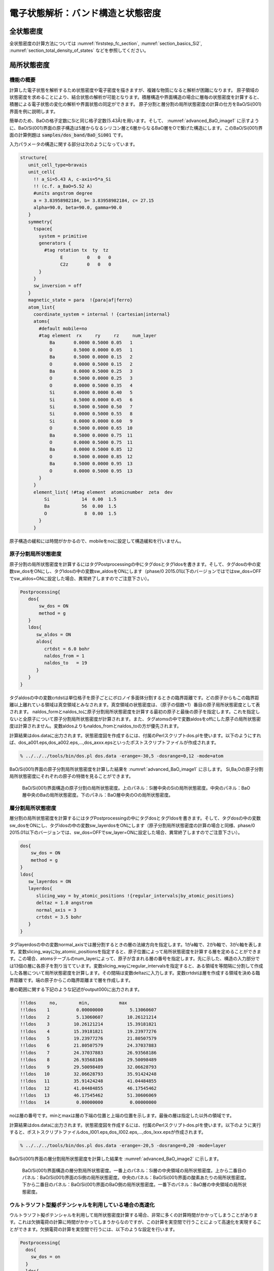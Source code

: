 .. _estructure_chapter:

電子状態解析：バンド構造と状態密度
===================================

全状態密度
--------------
全状態密度の計算方法については :numref:`firststep_fc_section`, :numref:`section_basics_Si2`, :numref:`section_total_density_of_states` などを参照してください。

局所状態密度
--------------

機能の概要
~~~~~~~~~~~~

計算した電子状態を解析するため状態密度や電子密度を描きますが、複雑な物質になると解析が困難になります。
原子領域の状態密度を求めることにより、結合状態の解析が可能となります。積層構造や界面構造の場合に層毎の状態密度を計算すると、積層による電子状態の変化の解析や界面状態の同定ができます。
原子分割と層分割の局所状態密度の計算の仕方をBaO/Si(001)界面を例に説明します。

簡単のため、BaOの格子定数にSiと同じ格子定数(5.43Å)を用います。そして、 :numref:`advanced_BaO_image1` に示すように、BaO/Si(001)界面の原子構造は5層からなるシリコン層と6層からなるBaO層をOで繋げた構造にします。このBaO/Si(001)界面の計算例題は :code:`samples/dos_band/BaO_Si001` です。

入力パラメータの構造に関する部分は次のようになっています。

.. code-block:: text

  structure{
     unit_cell_type=bravais
     unit_cell{
       !! a_Si=5.43 A, c-axis=5*a_Si
       !! (c.f. a_BaO=5.52 A)
       #units angstrom degree
       a = 3.83958982184, b= 3.83958982184, c= 27.15
       alpha=90.0, beta=90.0, gamma=90.0
     }
     symmetry{
       tspace{
         system = primitive
         generators {
           #tag rotation tx  ty  tz
                 E         0   0   0
                 C2z       0   0   0
         }
       }
       sw_inversion = off
     }
     magnetic_state = para  !{para|af|ferro}
     atom_list{
       coordinate_system = internal ! {cartesian|internal}
       atoms{
         #default mobile=no
         #tag element  rx     ry     rz     num_layer
             Ba       0.0000 0.5000 0.05   1
             O        0.5000 0.0000 0.05   1
             Ba       0.5000 0.0000 0.15   2
             O        0.0000 0.5000 0.15   2
             Ba       0.0000 0.5000 0.25   3
             O        0.5000 0.0000 0.25   3
             O        0.0000 0.5000 0.35   4
             Si       0.0000 0.0000 0.40   5
             Si       0.5000 0.0000 0.45   6
             Si       0.5000 0.5000 0.50   7
             Si       0.0000 0.5000 0.55   8
             Si       0.0000 0.0000 0.60   9
             O        0.5000 0.0000 0.65  10
             Ba       0.5000 0.0000 0.75  11
             O        0.0000 0.5000 0.75  11
             Ba       0.0000 0.5000 0.85  12
             O        0.5000 0.0000 0.85  12
             Ba       0.5000 0.0000 0.95  13
             O        0.0000 0.5000 0.95  13
         }
       }
       element_list{ !#tag element  atomicnumber  zeta  dev
           Si            14  0.00  1.5
           Ba            56  0.00  1.5
           O              8  0.00  1.5
         }
       }

原子構造の緩和には時間がかかるので、mobileをnoに設定して構造緩和を行いません。

原子分割局所状態密度
~~~~~~~~~~~~~~~~~~~~~~

原子分割の局所状態密度を計算するにはタグPostprocessingの中にタグdosとタグldosを書きます。そして、タグdosの中の変数sw_dosをONにし、タグldosの中の変数sw_aldosをONにします（phase/0 2015.01以下のバージョンではではsw_dos=OFFでsw_aldos=ONに設定した場合、異常終了しますのでご注意下さい）。

.. code-block::

  Postprocessing{
     dos{
         sw_dos = ON
         method = g
     }
     ldos{
        sw_aldos = ON
        aldos{
           crtdst = 6.0 bohr
           naldos_from = 1
           naldos_to   = 19
        }
     }
  }

タグaldosの中の変数crtdstは単位格子を原子ごとにボロノイ多面体分割するときの臨界距離です。どの原子からもこの臨界距離以上離れている領域は真空領域とみなされます。真空領域の状態密度は、（原子の個数+1）番目の原子局所状態密度として表されます。
naldos_formとnaldos_toに原子分割局所状態密度を計算する最初の原子と最後の原子を指定します。これを指定しないと全原子について原子分割局所状態密度が計算されます。また、タグatomsの中で変数aldosをoffにした原子の局所状態密度は計算されません。変数aldosよりもnaldos_fromとnaldos_toの方が優先されます。

計算結果はdos.dataに出力されます。状態密度図を作成するには、付属のPerlスクリプトdos.plを使います。以下のようにすれば、dos_a001.eps,dos_a002.eps,...,dos_axxx.epsといったポストスクリプトファイルが作成されます。

.. code-block:: bash

   % ../../../tools/bin/dos.pl dos.data -erange=-30,5 -dosrange=0,12 -mode=atom

BaO/Si(001)界面の原子分割局所状態密度を計算した結果を :numref:`advanced_BaO_image1` に示します。
Si,Ba,Oの原子分割局所状態密度にそれぞれの原子の特徴を見ることができます。

.. figure:: images/image9.svg
 :name: advanced_BaO_image1

 BaO/Si(001)界面構造の原子分割の局所状態密度。上のパネル：Si層中央のSiの局所状態密度。中央のパネル：BaO層中央のBaの局所状態密度。下のパネル：BaO層中央のOの局所状態密度。

層分割局所状態密度
~~~~~~~~~~~~~~~~~~~~~~

層分割の局所状態密度を計算するにはタグPostprocessingの中にタグdosとタグldosを書きます。そして、タグdosの中の変数sw_dosをONにし、タグldosの中の変数sw_layerdosをONにします（原子分割局所状態密度の計算の場合と同様、phase/0 2015.01以下のバージョンでは、sw_dos=OFFでsw_layer=ONに設定した場合、異常終了しますのでご注意下さい）。

.. code-block:: text

    dos{
        sw_dos = ON
        method = g
    }
    ldos{
       sw_layerdos = ON
       layerdos{
          slicing_way = by_atomic_positions !{regular_intervals|by_atomic_positions}
          deltaz = 1.0 angstrom
          normal_axis = 3
          crtdst = 3.5 bohr
       }
    }

タグlayerdosの中の変数normal_axisでは層分割するときの層の法線方向を指定します。1がa軸で、2がb軸で、3がc軸を表します。変数slicing_wayにby_atomic_positionsを指定すると、原子位置によって局所状態密度を計算する層を定めることができます。この場合、atomsテーブルのnum_layerによって、原子が含まれる層の番号を指定します。先に示した、構造の入力部分では13個の層に各原子を割り当てています。変数slicing_wayにregular_intervalsを指定すると、ある領域を等間隔に分割して作成した各層について局所状態密度を計算します。その間隔は変数deltazに入力します。変数crtdstは層を作成する領域を決める臨界距離です。端の原子からこの臨界距離まで層を作成します。

層の範囲に関する下記のような記述がoutput000に出力されます。

.. code-block:: text

  !!ldos     no,        min,           max
  !!ldos    1          0.00000000          5.13060607
  !!ldos    2          5.13060607         10.26121214
  !!ldos    3         10.26121214         15.39181821
  !!ldos    4         15.39181821         19.23977276
  !!ldos    5         19.23977276         21.80507579
  !!ldos    6         21.80507579         24.37037883
  !!ldos    7         24.37037883         26.93568186
  !!ldos    8         26.93568186         29.50098489
  !!ldos    9         29.50098489         32.06628793
  !!ldos   10         32.06628793         35.91424248
  !!ldos   11         35.91424248         41.04484855
  !!ldos   12         41.04484855         46.17545462
  !!ldos   13         46.17545462         51.30606069
  !!ldos   14          0.00000000          0.00000000

noは層の番号です。minとmaxは層の下端の位置と上端の位置を示します。最後の層は指定した以外の領域です。

計算結果はdos.dataに出力されます。状態密度図を作成するには、付属のPerlスクリプトdos.plを使います。以下のように実行すると、ポストスクリプトファイルdos_l001.eps,dos_l002.eps,...,dos_lxxx.epsが作成されます。

.. code-block:: bash

  % ../../../tools/bin/dos.pl dos.data -erange=-20,5 -dosrange=0,20 -mode=layer

BaO/Si(001)界面の層分割局所状態密度を計算した結果を :numref:`advanced_BaO_image2` に示します。

.. figure:: images/image10.svg
 :name: advanced_BaO_image2

 BaO/Si(001)界面構造の層分割局所状態密度。一番上のパネル：Si層の中央領域の局所状態密度。上から二番目のパネル：BaO/Si(001)界面のSi側の局所状態密度。中央のパネル：BaO/Si(001)界面の酸素あたりの局所状態密度。下から二番目のパネル：BaO/Si(001)界面のBaO側の局所状態密度。一番下のパネル：BaO層の中央領域の局所状態密度。

ウルトラソフト型擬ポテンシャルを利用している場合の高速化
~~~~~~~~~~~~~~~~~~~~~~~~~~~~~~~~~~~~~~~~~~~~~~~~~~~~~~~~~

ウルトラソフト擬ポテンシャルを利用して局所状態密度計算する場合、非常に多くの計算時間がかかってしまうことがあります。これは欠損電荷の計算に時間がかかってしまうからなのですが、この計算を実空間で行うことによって高速化を実現することができます。欠損電荷の計算を実空間で行うには、以下のような設定を行います。

.. code-block:: text

  Postprocessing{
    dos{
      sw_dos = on
    }
    ldos{
      sw_rspace = on
      sw_aldos = on
      sw_layerdos = on
      aldos{
        ...
        ...
      }
      layerdos{
        ...
        ...
      }
    }
  }

ldosブロックで変数sw_rspaceを定義し、その値をonとすれば欠損電荷の計算を実空間で行わせることができます。

.. _advanced_accurate_ldos_section:

高精度な局所状態密度 (バージョン2021.01以降)
~~~~~~~~~~~~~~~~~~~~~~~~~~~~~~~~~~~~~~~~~~~~~~

概要
^^^^^^
原子分割局所状態密度とは、空間を原子ごとの領域に分割し、その領域における電子状態密度をもとめる計算機能です。積算状態密度のフェルミエネルギーにおける値を調べることによって、対象原子の電子数をもとめるという用途に用いることも可能です。

原子分割局所状態密度は、波動関数および電荷密度の実空間におけるFFTメッシュを空間上で最も近い原子に割り当て、その寄与分を加算することによって計算します。このような方法の場合、実空間のFFTメッシュと原子位置の関係によって対称性から等価な原子間でも割り当たるメッシュ数などが異なり、結果が微妙に異なる場合があります。言い換えると、原子配置を単位胞に対してどのように定義するかによって計算結果が変化します。たとえば、対称性から等価なはずの原子の電子数が互いに異なる値となってしまう場合があります。この振る舞いを改善するため、2021年版以降電荷密度の割り当てを実空間FFTメッシュではなく原子中心メッシュに切り替えて評価する方法を用いることができます。このようにするとメッシュは常に同じように各原子に割り当てられるため、原子配置を単位胞に対してどう定義するかによって結果が左右されにくくなります。原子中心メッシュは原子ごとに定義され、その値は実空間FFTメッシュ上の値の三次元線形補間によって求められます。

使い方
^^^^^^^
原子中心メッシュによる局所状態密度計算の指定は、postprocessingブロックにおけるldosブロックにおいて行います。以下のような指定を行います。

.. code-block::

  postprocessing{
    dos{
      sw_dos = on
      method = t
    }
    ldos{
      sw_aldos = on
      aldos{
        sw_atom_centered_mesh = on
        atom_centered_mesh_factor = 1
      }
    }
  }

postprocessingブロックにdosブロックを作ると、全状態密度の設定を行うことができます。局所状態密度の計算の基本設定は全状態にならう形式になっているので、ここでの設定は局所状態密度にもあてはまります。ldosブロックにおいて局所状態密度計算の設定を、さらにその下のaldosブロックにおいて原子分割局所状態密度計算の設定を行います。aldosブロックにおいて新たに利用できるようになった設定項目は下記の通り。

* sw_atom_centered_meshもしくはsw_ac_mesh : onとすることによって、原子分割局所状態密度計算のメッシュが実空間FFTメッシュから原子中心メッシュに切り替わります。デフォルト値はoff.
* atom_centered_mesh_factorもしくはac_mesh_factor : 原子中心メッシュはデフォルトの振る舞いではその“濃さ”は実空間FFTメッシュと同じですが、ここで指定する係数分増やすことも可能です。たとえば2とすると、3方向のメッシュ数がそれぞれ2倍となります。その結果計算量は8倍となる点は注意が必要です。デフォルト値は1.

例題
^^^^^^^
Si結晶およびグラファイトの例題がサンプルディレクトリーの ``samples/dos_band/aldos_by_acmesh`` 以下にあります。Si結晶の例題はディレクトリーSi2以下、グラファイトの例題はディレクトリーgraphite以下に配置されており、それぞれ ``acmesh`` と ``fftmesh`` フォルダーが存在し、前者が原子中心メッシュを用いた局所状態密度計算、後者がFFTメッシュを用いた局所状態密度計算の入力ファイルが格納されています。

いずれの結晶も、精度の高い結果が得られるよう比較的大きなカットオフエネルギー(80 Rydberg)を採用しています。また、精密な状態密度を得るため四面体法を用いる設定を施しています。すなわち、入力パラメーターファイルには以下のような設定が施されています。

.. code-block::

 accuracy{
   cutoff_wf =  80 rydberg
   ...
   ksampling{
      method = mesh
      ...
   }
   smearing{
     method = t
   }
 }

それぞれの最下層のディレクトリーにおいて計算を実行すると、SCF計算のあと状態密度の計算が行われ、結果がdos.dataファイルに記録されます。原子分割局所状態密度の計算結果は ``ALDOS     num_atom =      aid`` という文字列からはじまる行以降に記録されます。ここで ``aid`` は原子のIDで、各原子の入力ファイルにおける定義順に対応します。各原子の電子数はフェルミエネルギーにおける積算状態密度の値です。
dos.dataファイルは(スピンを考慮していない場合)4カラム目のデータがフェルミエネルギーを原点としたエネルギー、6カラム目が積算状態密度に対応するので、4カラム目が0となる行の6カラム目の値がその原子の電子数に対応することになります。たとえば以下のようなデータがdos.dataに記録されている場合、1番目の原子の電子数はおおよそ3.9803となります。

.. code-block::

    ...
    ...
  ALDOS     num_atom =       1
    No.   E(hr.)        dos(hr.)         E(eV)          dos(eV)              sum
       6  -0.33730      0.0000000000    -11.955933      0.0000000000        0.0000000000
      16  -0.33630      0.0000000000    -11.928722      0.0000000000        0.0000000000
    ...
    ...
    4366   0.09870      0.6019928210     -0.091764      0.0221228201        3.9797782305
    4376   0.09970      0.2103606325     -0.064553      0.0077306078        3.9801773503
    4386   0.10070      0.0555466368     -0.037342      0.0020413005        3.9802911964
    4396   0.10170      0.0056133904     -0.010130      0.0002062882        3.9803167566
    4406   0.10270      0.0000000000      0.017081      0.0000000000        3.9803179066
    4416   0.10370      0.0000000000      0.044293      0.0000000000        3.9803179066
    ...
    ...

以下、この例題によって得られるSi結晶およびグラファイトのある原子の電子数を報告します。

.. table:: 本例題によって得られる電子数
 :widths: auto
 :name: acmesh_table1

 +-------------+------------+------------+-----------+
 | Si, fftmesh | Si, acmesh | C, fftmesh | C, acmesh |
 +-------------+------------+------------+-----------+
 |   3.9803    |   4.0000   |  4.0537    |  3.9992   |
 +-------------+------------+------------+-----------+

いずれの例題もすべての原子は対称性から等価なため、電子数としては4という値が得られるはずです。
表の値から明らかなように、原子中心メッシュともにFFTメッシュの結果よりも正しい解に近い結果が得られています。

射影状態密度
-------------

PHASEには、軌道ごとに射影した状態密度を計算する機能もあります。ここでは、射影状態密度を計算する方法を紹介します。

入力パラメータ
~~~~~~~~~~~~~~~~

射影状態密度を計算するには、射影したい軌道の設定を以下のように指定します。

.. code-block:: text

  accuraccy{
     ...
     projector_list{
       projectors{
         #tag no group radius l t
           1 1 1.0 0 1
           2 1 1.0 1 1
           3 2 1.5 0 2
           4 2 1.5 1 2

       }
     }
  }

no に軌道の識別番号を指定します。省略可能です。groupには、“軌道グループ” を指定します。ひとまとめに扱いたい軌道には同じgroup値を指定します。radiusには軌道の半径をボーア単位で指定します。原子間距離の半分程度よりも小さな値が目安となります。デフォルト値は1 bohr です。l には、軌道角運動量を指定します。0 がs 軌道、1 がp 軌道、2 がd 軌道、3 がf 軌道に対応します。最後に、t に主量子数を指定します。ただし、この場合の主量子数とは擬ポテンシャルから見た場合の主量子数であり、ほとんどの場合1となります。擬ポテンシャルによっては角運動量が同じ軌道が2つ定義されている場合があります。2つのうちエネルギーの高い方を指定したい場合にt の値を2 としてください。

次に、定義した射影演算子を原子に割り当てます。これは、以下のように原子配置の定義において属性値proj\_groupを追加して指定します。

.. code-block:: text

 structure{
    atom_list{
      atoms{
        #tag element rx ry rz mobile proj_group
            Fe1 0.0 0.0 0.14783 on 1
            Fe2 0.0 0.0 0.35217 on 2
            Fe1 0.0 0.0 0.85217 on 1
            Fe2 0.0 0.0 0.64783 on 2
            ...
            ...
      }
    }
 }

磁気量子数と軌道の性格の対応表

.. list-table::
   :header-rows: 1
   :widths: 5,5,5,5,5

   * - | 占有行
       | 列の添え字
     - :math:`l = 0`
     - :math:`l = 1`
     - :math:`l = 2`
     - :math:`l = 3`
   * - 1
     - :math:`s`
     - :math:`x`
     - :math:`3z^{2} - r^{2}`
     - :math:`z(5z^{2} - 3r^{2})`
   * - 2
     -
     - :math:`y`
     - :math:`x^{2} - y^{2}`
     - :math:`x(5z^{2} - r^{2})`
   * - 3
     -
     - :math:`z`
     - :math:`xy`
     - :math:`y(5z^{2} - r^{2})`
   * - 4
     -
     -
     - :math:`yz`
     - :math:`z(x^{2} - y^{2})`
   * - 5
     -
     -
     - :math:`zx`
     - :math:`xyz`
   * - 6
     -
     -
     -
     - :math:`x(x^{2} - 3y^{2})`
   * - 7
     -
     -
     -
     - :math:`y(3x^{2} - y^{2})`


この例では、Fe1 にgroup が1 の軌道グループを、Fe2 にgroup が2の軌道グループを指定しています。異種元素間では異なる軌道グループを指定する必要があります。

postprocessingブロックにおいて射影演算子を計算するためのスイッチを有効にします。

.. code-block:: text

 postprocessing{
    ...
    pdos{
      sw_pdos = on
    }
 }

射影状態密度の計算方法は、postprocessing のdosブロックにおける指定に従います。

計算結果の出力
~~~~~~~~~~~~~~~~~~~

.. code-block:: text

 PDOS: ia= 2 l= 1 m= 1 t= 1
 No. E(hr.) dos(hr.) E(eV) dos(eV) sum
  6 -1.95781 0.0000000000 -56.762838 0.0000000000 0.0000000000
 16 -1.95681 0.0000000000 -56.735626 0.0000000000 0.0000000000
 26 -1.95581 0.0000000000 -56.708415 0.0000000000 0.0000000000
 36 -1.95481 0.0000000000 -56.681204 0.0000000000 0.0000000000
 46 -1.95381 0.0085366260 -56.653992 0.0003137151 0.0000002437
 56 -1.95281 0.0176460501 -56.626781 0.0006484801 0.0000254127

PDOS:
という文字列から始まる行が、射影状態密度データの始まりをあらわします。ia=の後に対応する原子のID
が,
l=のあとに対応する軌道角運動量が、m=のあとに対応する磁気量子数が、t=のあとに対応する主量子数が出力されます。それ以降の行は、通常の状態密度データと同じです。磁気量子数と軌道の性格の対応は、表に示しています。

射影状態密度データを含んだdos.data の処理には、dos.pl に-mode=projected
オプションをつけて実行します。

.. code-block:: bash

 % dos.pl dos.data -mode=projected -color -with_fermi

実行すると、EPS 形式のファイルdos_aAAAlLmMtT.eps が出力されます。AAA
は原子のID, L は軌道角運動量、M は磁気量子数、T
は主量子数に対応した数字です。また、 -data=yes
オプションを利用すると、軌道ごとに分割された状態密度データファイルを得ることができます。そのファイル名は、EPS
ファイルの拡張子をdata に変更したものとなります。

計算例：BaTiO\ :sub:`3` 結晶の射影状態密度
~~~~~~~~~~~~~~~~~~~~~~~~~~~~~~~~~~~~~~~~~~~~

BaTiO\ :sub:`3`
結晶の射影状態密度を計算した例です。
この例題は :code:`samples/dos_band/pdos/BaTiO3` 以下にあります。

BaTiO\ :sub:`3`
はペロブスカイト構造をとる結晶です。厳密には正方晶ですが、立方晶に非常に近い結晶構造です。この例では、結晶構造を以下のように指定し、立方晶として設定しています。

.. code-block:: text

 structure{
    atom_list{
      atoms{
        #units angstrom
        #tag element rx ry rz proj_group
              Ba 0.00 0.00 0.00
              O 0.50 0.50 0.00 2
              O 0.50 0.00 0.50 2
              O 0.00 0.50 0.50 2
              Ti 0.50 0.50 0.50 1
      }
    }
    unit_cell{
      #units angstrom
      a_vector = 4 0.00 0.00
      b_vector = 0.00 4 0.00
      c_vector = 0.00 0.00 4
    }
 }

射影する軌道は、以下のように指定します。

.. code-block:: text

 accuracy{
    projector_list{
      projectors{
        #tag no group radius l
              1 1 1.0 2
              2 2 1.0 1
      }
    }
 }

グループ1 はl が2(d 軌道)、グループ2 はl が1(p 軌道) であり、それぞれTi
とO に割り当てています。最後に、postprocessing
ブロックにおいて射影状態密度を計算する機能を有効にしています。

.. code-block:: text

 postprocessing{
    dos{
      sw_dos = on
      method = tetrahedral
    }
    pdos{
      sw_pdos = on
    }
 }

状態密度計算はtetrahedral 法を利用しています。したがって、k
点サンプリングはmesh 法、smearingはtetrahedral 法を指定しています。

BaTiO3 結晶の全状態密度を :numref:`advanced_pdos_image1` に、Ti のd 軌道に射影した状態密度を :numref:`advanced_pdos_image2` に示します。

.. figure:: images/image14.svg
 :name: advanced_pdos_image1
 :width: 480px

 BaTiO3 結晶の全状態密度

.. figure:: images/image15.svg
 :name: advanced_pdos_image2
 :width: 480px

 Ti のd 軌道の射影状態密度

.. _advanced_projected_band:

バンド構造
--------------
通常のバンド構造の計算方法については :numref:`firststep_fc_section` や :numref:`section_band_structure` を参照してください。

射影バンド構造（バージョン2020.01以降）
----------------------------------------

機能の概要
~~~~~~~~~~~

射影状態密度 (PDOS)
を求めるとき、SCFにおける各波動関数に対してprojectorで指定した原子軌道への射影を行います。同様の処理をバンド計算で得られた各波動関数に対して行うことにより、その射影成分を出力することができます。軌道射影バンド計算では、各波動関数に対して原子軌道への射影を行い、その(重み)成分をファイルに出力します。このとき、原子軌道の球面調和関数部分は空間に固定されたもので、化学結合の方向には依りません。化学結合の方向を考慮するには、軌道占有行列を対角化し、その固有ベクトルを係数とした原子軌道の線形結合を用います。ただし、軌道占有行列はバンド計算では得られないため、事前にSCF計算を行っておく必要があります。

　対角化して得られた原子軌道を使用するか否かは、ユーザー指定のスイッチにより切り替えることができます。可視化については
band.pl と同様に、gnuplot
の描画機能を用いるperlスクリプトが付属します。このスクリプトを用いると、射影した軌道の成分を、明暗などによりバンド分散上にマップすることができます。

使い方
~~~~~~~~~~

入力パラメーター
^^^^^^^^^^^^^^^^^^

1) SCF 計算

占有行列を計算し、ファイルに出力するには、orbital_population
ブロック内で、sw_write_orb_dens_mat_file = on
とします。これ以外には、PDOSと同様に、射影する軌道の指定を行います。

占有行列をファイルに出力するための入力 (軌道射影バンドの前処理)

.. code-block:: text

 accuracy{
   projector_list{
     projectors{
       #tag group radius l
             1 2.5 2
     }
   }
 }
 structure{
   atom_list{
     atoms{
       #tag element rx ry rz proj_group
             Ni1 0.000 0.000 0.000 1
     }
   }
 }
 postprocessing{
   orbital_population{
     sw_write_orb_dens_mat_file = on
   }
 }

2) バンド計算

　軌道射影バンドの計算は固定電荷モードで行います。各波動関数の軌道射影成分をファイルに出力するには、wf_orb_projectionブロック内で
sw_calc_wf_orb_projection = on
とします。この時、占有行列を対角化して得られた軌道を使用するには、さらにorbital_populationブロック内で
sw_diagonalize_population = on を指定します。

軌道射影バンド計算の入力例

.. code-block:: text

 accuracy{
   projector_list{
     projectors{
       #tag group radius l
             1 2.5 2
     }
   }
 }
 structure{
   atom_list{
     atoms{
       #tag element rx ry rz proj_group　key
             Ni1 0.000 0.000 0.000 1 1
     }
   }
 }
 postprocessing{
   orbital_population{
     sw_diagonalize_population = on
   }
   wf_orb_projection{
     sw_calc_wf_orb_projection = on
   }
 }

出力
^^^^^^

1) SCF計算

F_PORB_DENS_MATで指定したファイル
(デフォルト名：porb_density_matrix.data )
に、占有行列がバイナリ形式で出力されます。

2) バンド計算

　F_WFK_ORB_PROJ で指定したファイル　(デフォルト名：wfn_orb_proj.data )
に、各波動関数の軌道射影成分がテキスト形式で出力されます。key は、表
5‑2のkey値が対応する。また、score_bond
は、軌道が広がる方向に原子が存在するか否かを判定した値です。ここで、m番目の軌道のscore_bondは、

.. math:: {\rm score\_bond(m)} = \frac{1}{4\pi} \frac{1}{2l+1} \sum_{i}^{\rm neighbor} \left| \sum_{m=1}^{2l+1} c_{m'm}^l Y_{lm'} \left(\Theta_i, \phi_i \right) \right|^2

で定義します。例えば、8面体サイトの中央原子のd軌道では、score_bond値 が
0 の軌道がt2g に対応します。

PBAND計算の出力例
^^^^^^^^^^^^^^^^^^^

.. code-block:: text

 # Orbital Projection for bands
 num_kpoints = 88
 num_bands = 40
 nspin = 2
 num of orbitals = 16
 population_diag_mode = 1
 # Orbital Info.
 iorb ia l m' tau element key score_bond
 1 1 2 1 1 Ni1 1 3.00000
 2 1 2 2 1 Ni1 1 3.00000
 (中略)
 =================
 ik = 1 ( -0.00000000 0.50000000 0.50000000 )
 1 1 2 1 1 : iorb, ia, l, m', tau
 0.0000000000 0.0291274666 0.0000000292 0.6901602135
 (後略)

スクリプトの利用による可視化
^^^^^^^^^^^^^^^^^^^^^^^^^^^^^^^

band_orbital_proj.pl
を用いると、gnuplotを用いて可視化したファイルが生成されます。以下にその使用法を示します。このスクリプトは、ユーザーが指定した条件を満たす軌道射影成分を合計して、ファイルplot_band_orbproj.datに出力します。同時に生成されるplot_band_orbproj.gnu
は gnuplot 用のファイルです。

band_orbital_proj.plの引数

.. code-block:: text

 band_orbital_proj.pl EnergyDataFile KpointFile OrbProjFile
 -erange=Emin,Emax -einc=dE -with_fermi
 -atom_range=amin,amax -il=L -im=M -tau=TAU
 -element=X -key=I -score_range=scmin,scmax
 -cbrange=Cbmin,Cbmax -circle_radius=SIZE -window_width=SIZE
 -color -print_format={eps,png} -outfile=AAA

EnergyDataFile はバンド固有値ファイル、KpointFile
はk点を生成するために使用したファイル、OrbProjFile
は上述の軌道射影成分を格納したファイルです。これらの3ファイルの指定は必須です。

.. table:: band_orbital_proj.plのオプション
 :widths: auto
 :class: longtable

 +-----------------------------+----------------------+----------------------+
 | オプション                  | 意味                 | デフォルト値         |
 +=============================+======================+======================+
 | -erange=Emin,Emax           | プロットするエネル   | なし                 |
 |                             | ギー領域を指定する。 |                      |
 +-----------------------------+----------------------+----------------------+
 | -einc=dE                    | 図の縦軸の increment | なし                 |
 |                             | を指定する。         |                      |
 +-----------------------------+----------------------+----------------------+
 | -with_fermi                 | フェルミエネルギー ( | なし                 |
 |                             | 0.0 eV               |                      |
 |                             | )の位置に線を引く。  |                      |
 +-----------------------------+----------------------+----------------------+
 |                             |                      |                      |
 +-----------------------------+----------------------+----------------------+
 |                             | 全軌道射影成分の     | 全原子               |
 | -atom_range=amin,amax       | うち、原子のインデッ |                      |
 |                             | クスがaminからamaxま |                      |
 |                             | での成分を取り出す。 |                      |
 +-----------------------------+----------------------+----------------------+
 | -il=L                       | 全軌道射影成分       | 全軌道量子数         |
 |                             | のうち、軌道量子数が |                      |
 |                             | Lの成分を取り出す。  |                      |
 +-----------------------------+----------------------+----------------------+
 | -im=M                       | 全軌道射影成分       | 全磁気量指数         |
 |                             | のうち、磁気量子数が |                      |
 |                             | Mの成分を取り出す。  |                      |
 +-----------------------------+----------------------+----------------------+
 | -tau=TAU                    | 全軌道射影成         | 全主量子数           |
 |                             | 分のうち、主量子数が |                      |
 |                             | T                    |                      |
 |                             | AUの成分を取り出す。 |                      |
 +-----------------------------+----------------------+----------------------+
 | -element=X -                | 全軌道射影成分のうち | 全原子タイプ         |
 |                             | 、原子タイプ名がXで  |                      |
 |                             | ある成分を取り出す。 |                      |
 +-----------------------------+----------------------+----------------------+
 | -key=I                      | 全軌道射影           | 全key                |
 |                             | 成分のうち、key値が  |                      |
 |                             | Iの成分を取り出す。  |                      |
 +-----------------------------+----------------------+----------------------+
 | -sco\                       | 全軌道射影成         | 制限なし             |
 | re_range=scmin,scmax        | 分のうち、score_bond |                      |
 |                             | 値がscminからscmaxま |                      |
 |                             | での成分を取り出す。 |                      |
 +-----------------------------+----------------------+----------------------+
 |                             |                      |                      |
 +-----------------------------+----------------------+----------------------+
 | -cbrange=Cbmin,Cbmax        | プロットするカラ     | なし                 |
 |                             | ーレンジを指定する。 |                      |
 +-----------------------------+----------------------+----------------------+
 | -circle_radius=SIZE         | プロットするデー     | 0.02                 |
 |                             | タの半径を指定する。 |                      |
 +-----------------------------+----------------------+----------------------+
 | -window_width=SIZE          | プロットするWindow   | 0.50                 |
 |                             | のサイズを指定する。 |                      |
 +-----------------------------+----------------------+----------------------+
 | -color                      | カラー出力を行う。   | NO                   |
 +-----------------------------+----------------------+----------------------+
 | -pr\                        | eps あるいは png     | eps                  |
 | int_format={eps,png}        | 出力のいず           |                      |
 |                             | れを行うか指定する。 |                      |
 +-----------------------------+----------------------+----------------------+
 | -outfile=AAA                | 可視化したファイル   | epsファイルの時は    |
 |                             | 名をAAAに指定する。  |                      |
 |                             |                      | orbital              |
 |                             |                      | _projected_band.eps, |
 |                             |                      |                      |
 |                             |                      | png ファイルの時は   |
 |                             |                      |                      |
 |                             |                      | orbita               |
 |                             |                      | l_projected_band.png |
 +-----------------------------+----------------------+----------------------+

以下に、band_orbital_proj.plの使用例を示します。この例では、key値1、il=2
(d軌道)、score_bond値が 0
から1の軌道射影成分を合計し、plot_band_orbproj.datに出力します。さらに、gnuplotを通して
png ファイル orbital_projected_band.pngを生成します。なお、nfenergy.data
はバンド固有値ファイル、bandkpt.in
はk点を生成するために使用したファイル、wfn_orb_proj.dataは軌道射影成分を出力したファイルです。

band_orbital_proj.plの使用例
^^^^^^^^^^^^^^^^^^^^^^^^^^^^^^^

.. code-block:: text

 band_orbital_proj.pl nfenergy.data bandkpt.in wfn_orb_proj.data
 -key=1 -il=2 -score_range=0,1 -color -print_format=png

例題
~~~~~

射影バンド構造の計算例を紹介します。入力（と出力の一部）は :code:`samples/dos_band/PBAND` 以下にあります。

MoS\ :sub:`2` / WS\ :sub:`2`
^^^^^^^^^^^^^^^^^^^^^^^^^^^^^

\ :numref:`advanced_MoS2_structure` (左) に、MoS\ :sub:`2` / WS\ :sub:`2`
の構造を示します。また、用いた計算条件を :numref:`advanced_PBAND_table1` に示します。格子定数は、事前に最適化して得られた値a = 3.232 Å, c = 12.417 Åを使用しました。

また、PBAND計算のために、MoS\ :sub:`2`
及びWS\ :sub:`2`\ のユニットにそれぞれkey 値1, 2 を与え、射影軌道を :numref:`advanced_PBAND_table2` のように指定しましたた。\ :numref:`advanced_PBAND_table3` に、postprocessingブロック内で使用したワードを示します。
最後に、 :numref:`advanced_MoS2_structure` にブリルアンゾーン及び対称点を示します。

.. table:: MoS\ :sub:`2`/WS\ :sub:`2` PBANDの計算条件
 :widths: auto
 :name: advanced_PBAND_table1

 ========================== ==========================
 波動関数カットオフ [Ry]    25
 電荷密度カットオフ [Ry]    225
 k点サンプリング            SCF計算 Monk (6×6×1)
 交換相関相互作用           GGAPBE
 擬ポテンシャル             Mo_ggapbe_paw_02.pp,
                            W_ggapbe_paw_01.pp,
                            S_ggapbe_paw_03.pp
 ========================== ==========================

.. table:: MoS\ :sub:`2` / WS\ :sub:`2` PBAND計算で使用した射影軌道
 :widths: auto
 :name: advanced_PBAND_table2

 ========== ===================================================
 原子タイプ 射影した軌道 (プロジェクタのカットオフ)
 ========== ===================================================
 Mo         s軌道 (2.0 bohr), p軌道 (2.0 bohr), d軌道 (2.4bohr)
 W          s軌道 (2.0 bohr), p軌道 (2.0 bohr), d軌道 (2.4bohr)
 S          s軌道 (1.6 bohr), p軌道 (1.8 bohr)
 ========== ===================================================

.. table:: MoS\ :sub:`2` / WS\ :sub:`2` PBAND計算におけるpostprocessingブロックの指定
 :widths: auto
 :name: advanced_PBAND_table3

 +--------------------------------+
 | SCF計算                        |
 +--------------------------------+
 | なし                           |
 +--------------------------------+
 | バンド計算                     |
 +--------------------------------+
 | wf_orb_projection{             |
 | sw_calc_wf_orb_projection = on |
 | }                              |
 +--------------------------------+


.. figure:: images/image17.png
 :name: advanced_MoS2_structure

 （左）MoS\ :sub:`2` / WS\ :sub:`2` 構造。（右）ブリルアンゾーン及び対称点。

\ :numref:`advanced_MoS2_pband` :numref:`advanced_WS2_pband` に MoS\ :sub:`2` 及び WS\ :sub:`2`\ ユニットに対するPBAND
を示します。ここでは、s, p, d 軌道全成分を合計して表示しています。\ :numref:`advanced_bandprojpl_table` に、\ :numref:`advanced_MoS2_pband` に使用したコマンドを示します。

.. figure:: images/MoS2_pband.png
 :name: advanced_MoS2_pband

 MoS2構造のPBAND

.. figure:: images/WS2_pband.png
 :name: advanced_WS2_pband

 WS2構造のPBAND

.. table:: :numref:`advanced_MoS2_pband` 作成に使用したコマンド
 :widths: auto
 :name: advanced_bandprojpl_table

 +-----------------------------------------------------------------+
 | band_orbital_proj.pl nfenergy.data bandkpt.in wfn_orb_proj.data |
 |                                                                 |
 | -key=1 -with_fermi -erange=-5,5 -einc=1                         |
 |                                                                 |
 | -cbrange=0.00,0.5 -color -print_format=png -outfile=Key1.png    |
 +-----------------------------------------------------------------+

NiO
^^^^^^

:numref:`advanced_bandproj_NiO_cond` に用いた計算条件を示します。なお、原子配置や格子定数、k点座標は既存のサンプルに記載の値を流用しました。
:numref:`advanced_bandproj_NiO_cond_postproc` に、postprocessingブロック内で使用したワードを示します。 :numref:`advanced_NiO_pband_t2g` :numref:`advanced_NiO_pband_eg` に、Ni 3d 軌道の t2g 及び eg 成分のプロットを示します。

.. table:: NiO PBANDの計算条件
 :widths: auto
 :name: advanced_bandproj_NiO_cond

 ======================= ==================================
 波動関数カットオフ [Ry] 25
 電荷密度カットオフ [Ry] 225
 k点サンプリング         SCF計算：Monk (4×4×4)
 交換相関相互作用        GGAPBE+U

                         ( U\ :sub:`eff` = 5.0eV on Ni 3d,

                         プロジェクタカットオフ：2.5 bohr )
 擬ポテンシャル          Ni_ggapbe_paw_01.pp,

                         O_ggapbe_paw_02.pp
 ======================= ==================================


.. table:: NiO PBAND計算における postprocessing ブロックの指定
 :widths: auto
 :name: advanced_bandproj_NiO_cond_postproc

 +---------------------------------+
 | SCF計算                         |
 +---------------------------------+
 | orbital_population{             |
 |                                 |
 | sw_write_orb_dens_mat_file = on |
 |                                 |
 | }                               |
 +---------------------------------+
 | バンド計算                      |
 +---------------------------------+
 | orbital_population{             |
 |                                 |
 | sw_diagonalize_population = on  |
 |                                 |
 | }                               |
 |                                 |
 | wf_orb_projection{              |
 |                                 |
 | sw_calc_wf_orb_projection = on  |
 |                                 |
 | }                               |
 +---------------------------------+

.. figure:: images/band_t2g.png
 :name: advanced_NiO_pband_t2g

 NiO のPBAND。Ni d 軌道 t2g。左右はそれぞれ、アップ及ぶダウンスピン成分に対応する。

.. figure:: images/band_eg.png
 :name: advanced_NiO_pband_eg

 NiO のPBAND。Ni d 軌道 eg。左右はそれぞれ、アップ及ぶダウンスピン成分に対応する。

.. table:: :numref:`advanced_MoS2_pband` 作成に使用したコマンド
 :numref:`advanced_NiO_pband_t2g` :numref:`advanced_NiO_pband_eg` 作成に使用したコマンド

 +-----------------------------------------------------------------+
 | t2g                                                             |
 +-----------------------------------------------------------------+
 | band_orbital_proj.pl nfenergy.data bandkpt.in wfn_orb_proj.data |
 |                                                                 |
 | -atom_range=1,2 -il=2 -score_range=0,1                          |
 |                                                                 |
 | -erange=-4,6 -color -print_format=png -outfile=band_t2g.png     |
 +-----------------------------------------------------------------+
 | eg                                                              |
 +-----------------------------------------------------------------+
 | band_orbital_proj.pl nfenergy.data bandkpt.in wfn_orb_proj.data |
 |                                                                 |
 | -atom_range=1,2 -il=2 -score_range=2,4                          |
 |                                                                 |
 | -erange=-4,6 -color -print_format=png -outfile=band_eg.png      |
 +-----------------------------------------------------------------+

.. _advanced_band_unfold_section:

band-unfolding計算機能（2020.01以降）
-------------------------------------

概要
~~~~~~

Band-unfolding計算機能とは、「基本格子の逆格子ベクトルのBZ内の対称点を結ぶ
k点で、スーパーセルのバンド計算を行い、バンド計算終了後、各波動関数のGベクトル成分のうち、基本格子の逆格子ベクトルの周期をもつ成分を取り出すフィルターをかけ、その
(重み)成分をファイルに出力する」機能です。可視化については band.pl
と同様に、gnuplot の描画機能を用いるようなperlスクリプトが付属します。

各k点で波動関数 :math:`\psi_{nk\sigma}` (バンドn、スピン :math:`\sigma` )が得られた後、スペクトル強度

.. math:: A_{nk\sigma} = \sum_{G \in G_{\rm pr}} \left| \left< G | \psi_{nk\sigma} \right> \right|^2
  :label: advanced_bandunfold_eq1

を計算し、ファイルに出力します。ここで、Gprは、基本格子の逆格子ベクトルが作るGベクトルです。なお、非ノルム保存擬ポテンシャルの場合には、

.. math:: A_{nk\sigma} = \sum_{G \in G_{\rm pr}} \left| \left< G | \tilde{\psi}_{nk\sigma} \right> \right|^2 + \sum_I \sum_{\tau l m} \sum_{\tau' l' m'} q_{\tau l m, \tau' l' m'}^I f_{\tau l m}^{I \ast} f_{\tau' l' m'}^I, \\ f_{\tau l m}^I = \sum_{G \in G_{\rm pr}} \left< \beta_{\tau l m}^I | G \right> \left< G | \tilde{\psi}_{nk\sigma} \right>
  :label: advanced_bandunfold_eq2

となります。ここで、 :math:`\beta_{\tau l m}^I` は、原子I、主量子数 :math:`\tau` 、方位量子数 :math:`l` 、磁気量子数 :math:`m`
におけるプロジェクタです。また、 :math:`q_{\tau l m, \tau' l' m'}^I` は補償電荷です。

入力ファイル
~~~~~~~~~~~~~

band-unfolding計算機能を利用するには、reference_cell
ブロックで、基本格子ベクトルを指定します。また、band_unfoldingブロック内で
sw_band_unfolding = on
とします。なお、k点座標は、スーパーセルではなく基本格子のBZ
の対称点を結ぶ線上に生成しておく必要があります。

.. code-block:: text

 control{
   condition = fixed_charge
 }
 accuracy{
   ksampling{
     method = file
   }
 }
 structure{
   reference_cell{
     #units angstrom
     a_vector = 0.0000 2.1798 2.1798
     b_vector = 2.1798 0.0000 2.1798
     c_vector = 2.1798 2.1798 0.0000
   }
 }
 postprocessing{
   band_unfolding{
     sw_band_unfolding = on
   }
 }

出力ファイル
~~~~~~~~~~~~~~~~

スペクトル強度がF_BAND_SPECTR_WGHTで指定したファイル
(デフォルト：nfband_spectr_wght.data )
に出力される。の最小・最大値は0及び1である。

.. code-block:: text

 num_kpoints = 141
 num_bands = 32
 nspin = 1
 ik = 1 ( 0.00000000 0.50000000 0.50000000 )
 0.0000000000 0.3333333226 0.6331196968 0.0335469806
 0.2340754547 0.3217382137 0.4441863316 0.1846990206
 …
 (後略)

band_unfold.plスクリプトの利用
~~~~~~~~~~~~~~~~~~~~~~~~~~~~~~~~

band_unfold.pl
を用いると、gnuplotを用いて可視化するためのファイルが生成されます。以下にスクリプト使用法を示します。このスクリプトは、スペクトル強度
( plot_band_energy.dat ) あるいはスペクトル関数 ( plot_band_energy.map
) を出力ます。同時に生成されるplot_band_unfolding.gnu は gnuplot
用のファイルです。ここで、スペクトル強度は、 :eq:`advanced_bandunfold_eq1`  或いは :eq:`advanced_bandunfold_eq2` で定義されます。スペクトル関数は、

.. math:: A_{k\sigma} (w) = \sum_n A_{nk\sigma} \delta (w-\varepsilon_{nk\sigma})

で得るものとします。


.. code-block::

 (スペクトル強度をplotする場合)
 band_unfold.pl EnergyDataFile KpointFile SpectralWeightFile
 -erange=Emin,Emax -einc=dE -window_width=SIZE
 -with_dispersion -with_fermi -circle_radius=SIZE
 -color -print_format={eps,png} -outfile=AAA

 (スペクトル関数をplotする場合)
 band_unfold.pl EnergyDataFile KpointFile SpectralWeightFile
 -spectral_func
 -erange=Emin,Emax -einc=dE -window_width=SIZE
 -ndiv=VAL -sigma=VAL -line_width=VAL-cbrange=Cbmin,Cbmax
 -color -print_format={eps,png} -outfile=AAA

EnergyDataFile はバンド固有値ファイル、KpointFile
はk点を生成するために使用したファイル、SpectralWeightFile
は上述のスペクトル強度を格納したファイルです。これらの3ファイルの指定は必須です。

.. table:: band_unfold.plのオプション
 :widths: auto
 :class: longtable

 +-----------------------+-----------------------+--------------------+
 | オプション            | 意味                  | デフォルト値       |
 +=======================+=======================+====================+
 | -erange=Emin,Emax     | プロットするエネル    | なし               |
 |                       | ギー領域を指定する。  |                    |
 +-----------------------+-----------------------+--------------------+
 | -einc=dE -            | 図の縦軸の increment  | なし               |
 |                       | を指定する。          |                    |
 +-----------------------+-----------------------+--------------------+
 | -window_width=SIZE    | プロットするWindo     | 0.50               |
 |                       | wのサイズを指定する。 |                    |
 +-----------------------+-----------------------+--------------------+
 | -color                | カラー出力を行う。    | NO                 |
 +-----------------------+-----------------------+--------------------+
 | -p                    | eps あるいは png      | eps                |
 | rint_format={eps,png} | 出力のいず            |                    |
 |                       | れを行うか指定する。  |                    |
 +-----------------------+-----------------------+--------------------+
 | -outfile=AAA          | 可視化したファイ      | epsファイルの時は  |
 |                       | ル名をAAAに指定する。 |                    |
 |                       |                       | unfolded_band.eps, |
 |                       |                       |                    |
 |                       |                       | png ファイルの時は |
 |                       |                       |                    |
 |                       |                       | unfolded_band.png  |
 +-----------------------+-----------------------+--------------------+
 |                       |                       |                    |
 +-----------------------+-----------------------+--------------------+
 | スペクトル強度のみ    |                       |                    |
 +-----------------------+-----------------------+--------------------+
 | -with_dispersion      | スペ                  | なし               |
 |                       | クトル強度のみならず  |                    |
 |                       | 、計算したすべてのバ  |                    |
 |                       | ンドをプロットする。  |                    |
 +-----------------------+-----------------------+--------------------+
 | -with_fermi           | フェルミエネルギー (  | なし               |
 |                       | 0.0 eV                |                    |
 |                       | )の位置に線を引く。   |                    |
 +-----------------------+-----------------------+--------------------+
 | -circle_radius=SIZE   | スペクトル強度1.0     | 0.2                |
 |                       | (                     |                    |
 |                       | 最大値)に対応するデー |                    |
 |                       | タ点(円で表示)の半径  |                    |
 +-----------------------+-----------------------+--------------------+
 |                       |                       |                    |
 +-----------------------+-----------------------+--------------------+
 | スペクトル関数のみ    |                       |                    |
 +-----------------------+-----------------------+--------------------+
 | -spectral_func        | スペク                | なし               |
 |                       | トル関数を出力する。  |                    |
 +-----------------------+-----------------------+--------------------+
 | -ndiv=VAL             | 表示する              | 400                |
 |                       | エネルギー範囲内で、  |                    |
 |                       | スペクトル関数を計算  |                    |
 |                       | するエネルギーの点数  |                    |
 |                       | (均等分割)。          |                    |
 +-----------------------+-----------------------+--------------------+
 | -sigma=VAL            | スペク                | 0.05               |
 |                       | トル関数をGaussianで  |                    |
 |                       | 滑らかにする際の偏差  |                    |
 +-----------------------+-----------------------+--------------------+
 | -line_width=VAL       | スペクトル関数をプロ  | 4                  |
 |                       | ットする際の線の太さ  |                    |
 +-----------------------+-----------------------+--------------------+
 | -cbrange=Cbmin,Cbmax  | プロットするカラ      | なし               |
 |                       | ーレンジを指定する。  |                    |
 +-----------------------+-----------------------+--------------------+

以下に、band_unfold.plの使用例を示します。この例では、スペクトル強度を出力し、gnuplot
を通じて eps ファイルunfolded_band.epsを生成します。なお、nfenergy.data
はバンド固有値ファイル、bandkpt.in
はk点を生成するために使用したファイル、nfband_spectr_wght.dataはスペクトル強度を出力したファイルです。

.. code-block:: text

 band_unfold.pl nfenergy.data bandkpt.in nfband_spectr_wght.data -with_fermi -color

例題
~~~~~~

Band-unfolding機能の利用例を紹介します。入力（と一部出力）は :code:`samples/dos_band/Unfold` 以下のサブディレクトリーにあります。

Teドープ 2H-MoS\ :sub:`2`
^^^^^^^^^^^^^^^^^^^^^^^^^^^

\ :numref:`advanced_bandunfold_fig1` (左上)に2H-MoS\ :sub:`2` の基本格子を示します。この系を ab
面内に2倍した構造や、さらに2個のS原子をTe原子に置換した構造を考えます。用いた計算条件は以下のとおりです。

2H-MoS\ :sub:`2` の基本格子及びスーパーセルの計算における条件

======================= ====================================
波動関数カットオフ [Ry] 25
======================= ====================================
電荷密度カットオフ [Ry] 225
k点サンプリング         SCF計算：Monk (4×4×1)あるいは(2×2×1)
交換相関相互作用        PBE+D2
擬ポテンシャル          Mo_ggapbe_paw_02.pp,

                        S_ggapbe_paw_03.pp,

                        Te_ggapbe_paw_02.pp
======================= ====================================

\ :numref:`advanced_bandunfold_fig1` (左下)に2H-MoS\ :sub:`2`
基本格子のブリルアンゾーン及び対称点、(右)にバンド分散を示します。 :numref:`advanced_bandunfold_fig2` に、単位胞をab面内方向にそれぞれ2倍したスーパーセルに対する、アンフォールドしたバンド分散を示します。灰色の細線は全バンドの分散に対応し、各赤丸の半径はスペクトル強度に対応します。 :numref:`advanced_bandunfold_fig3` に、2個のS原子をTe原子に置換した構造に対する、アンフォールドしたバンド分散を示します。半径の異なる赤丸が多々見られるのは、Teの導入による周期の乱れを反映しています。

.. figure:: images/MoS2_BZ_band.png
 :name: advanced_bandunfold_fig1

 (左上) 2H-MoS\ :sub:`2`\ 基本格子の構造。(左下)ブリルアンゾーン及び対称点。(右)バンド分散。

.. figure:: images/image75.png
 :name: advanced_bandunfold_fig2

 (左上) :numref:`advanced_bandunfold_fig1` を面内方向に2倍拡げたスーパーセル。 (左下) 基本格子のブリルアンゾーン及び対称点。(右)アンフォールドしたバンド分散。

.. figure:: images/image77.png
 :name: advanced_bandunfold_fig3

 (左上)図 5‑26の2個のS原子をTeに置換したスーパーセル。 (左下) 基本格子のブリルアンゾーン及び対称点。(右)アンフォールドしたバンド分散。

:numref:`advanced_bandunfold_fig4` に、 :numref:`advanced_bandunfold_fig3` と同じ系に対するスペクトル関数を示します。なお、スペクトル関数は

.. math:: A_{k\sigma} (w) = \sum_n A_{nk\sigma} \delta ( w -\varepsilon_{nk\sigma} )

で定義しています。

.. figure:: images/image79.png
 :name: advanced_bandunfold_fig4

 :numref:`advanced_bandunfold_fig3` と同じ系に対するスペクトル関数のプロット。

最後に、作図に使用したコマンドを示します。

:numref:`advanced_bandunfold_fig2` :numref:`advanced_bandunfold_fig3` :numref:`advanced_bandunfold_fig4` の生成に使用したコマンド

+----------------------------------------------------------------------+
| スペクトル強度のプロット                                             |
+======================================================================+
| band_unfold.pl nfenergy.data bandkpt.in nfband_spectr_wght.data      |
|                                                                      |
| -with_fermi -color -erange=-6,4 -print_format=png -with_dispersion   |
+----------------------------------------------------------------------+
| スペクトル関数のプロット                                             |
+----------------------------------------------------------------------+
| band_unfold.pl -spectral_func nfenergy.data bandkpt.in               |
| nfband_spectr_wght.data                                              |
|                                                                      |
| -with_fermi -color -erange=-6,4 -print_format=png                    |
+----------------------------------------------------------------------+

GeドープSi
^^^^^^^^^^^^

　:numref:`advanced_bandunfold_fig5` (左)に、Siブラベー格子内の8原子のうち、2原子をGe原子に置換した構造を示します。
この構造に対して、Si 2原子から成る基本格子のブリルアンゾーンを考え、対応するバンド分散を計算します。
計算条件は以下のとおりです。なお、格子定数 ( a = 5.543 Å)及び原子配置は、事前に最適化を行った値を使用しました。

GeドープSiの計算における条件

======================= =====================
波動関数カットオフ [Ry] 25
電荷密度カットオフ [Ry] 225
k点サンプリング         SCF計算：Monk (4×4×4)
交換相関相互作用        PAW-PBE
擬ポテンシャル          Si_ggapbe_paw_02.pp,

                        Ge_ggapbe_paw_02.pp
======================= =====================

\ :numref:`advanced_bandunfold_fig5`  (右)に、アンフォールドしたバンド分散を示します。
灰色の細線は全バンドの分散に対応し、各赤丸の半径はスペクトル強度に対応します。

:numref:`advanced_bandunfold_fig5` 作成に使用したコマンド

.. code-block::

 band_unfold.pl nfenergy.data bandkpt_fcc_xglux.in nfband_spectr_wght.data -with_fermi -print_format=png -color

.. figure:: images/image80.png
 :name: advanced_bandunfold_fig5

 (左) GeドープSiの構造。(右)アンフォールドしたバンド。

.. _projected_surface_band_section:

バルクの電子バンドの表面ブリルアンゾーンへの射影（バージョン2022.01以降）
--------------------------------------------------------------------------

概要
~~~~~~

通常、表面の電子バンドは、(kz=0 を満たす) 対称点を結んだ k点座標 (kx, ky) に沿って計算を行います。バルクのバンドは、表面平行方向には上記と同じ (kx, ky)、垂直方向には [-0.5,0.5] を幾つか (Nz個) に等分割した kzで計算を行います。ただし、バルクモデルは、表面平行方向には表面モデルと同じ格子定数、また表面垂直方向に周期性をもった構造とします。

上記の要領で計算したバルクのバンドを表面ブリルアンゾーンに射影するには、各 (kx,ky)におけるエネルギー準位がバンド数×Nz個あるものとして、nfenergy.data を加工するスクリプトを用います。また、表面のバンドの背景にバルクのバンドを描画するには、次のようにな操作を行います。すなわち、各 (kx,ky) において、バルクのバンドエネルギー固有値nの -0.5 <= kz < 0.5 における最小値 :math:`e_{n,min}` 及び最大値 :math:`e_{n,max}` を算出し、 :math:`e_{n,min}` から :math:`e_{n,max}` まで塗りつぶすように可視化します。
なお、表面とバルクでは、エネルギーの原点が異なる点に注意が必要です。この対策として、両者のSCF計算の段階で、それぞれ原子平均ポテンシャルを算出しておきます。表面モデルの膜厚中心にある原子とバルクモデルの原子における平均ポテンシャルを比較し、両者の差をスクリプトの引数として与えます。

使い方
~~~~~~~~~~
k点座標生成
^^^^^^^^^^^^^

k点座標の生成方法を説明します。

表面ブリルアンゾーンに射影するバルクのバンド計算用 ``bandkpt.in`` はたとえば以下のように記述します。

.. code-block:: text

 0.01
   0.6076  0.0000  0.0000
   0.0000  0.8592  0.0000
   0.0000  0.0000  0.8592
 0 1 0 2 # X
 0 0 0 1 # {/Symbol G}
 1 0 0 2 # X'
   
この ``bandkpt.in`` ファイルに対して以下の要領で ``bankd_kpoint.pl`` を実行します。

.. code-block::

 band_kpoint.pl  bandkpt.in -zdiv=N -zshift=0

このように実行すると各 (kx,ky) にて、[-0.5,0.5] の範囲で N 等分した kz 値を出力します。zshift > 0 の場合には、kz を 0.5/N だけシフトします。
この操作によってたとえば以下のような内容の ``kpoint.data`` ファイルが得られます。

.. code-block:: text

 3650 3650
    0.00000000000000000000   0.50000000000000000000  -0.50000000000000000000
    0.00000000000000000000   0.50000000000000000000  -0.47999999999999998224
    0.00000000000000000000   0.50000000000000000000  -0.46000000000000001998
 (中略)
    0.00000000000000000000   0.48809523809523808202  -0.50000000000000000000
    0.00000000000000000000   0.48809523809523808202  -0.47999999999999998224
    0.00000000000000000000   0.48809523809523808202  -0.46000000000000001998
 (後略)

表面ブリルアンゾーンに射影したバルクのバンドの描画
^^^^^^^^^^^^^^^^^^^^^^^^^^^^^^^^^^^^^^^^^^^^^^^^^^^^^

バンド計算の結果を可視化するには ``surface_projected_bulk_band.py`` スクリプトを用います。以下のように利用することができます。

.. code-block::

 usage: surface_projected_bulk_band.py [-h] 
 [--e_range E_RANGE E_RANGE]
                   [--e_inc E_INC] [--unit UNIT]
                   [--plot_style PLOT_STYLE]
                   [--cb_range CB_RANGE CB_RANGE]
                   [--line_width LINE_WIDTH]
                   [--window_scale WINDOW_SCALE WINDOW_SCALE]
                   [--vertical] [--fig_format FIG_FORMAT]
                   [--out_file OUT_FILE] [--force_normal]
                   [--with_fermi]
                   bulk_band_file  kpt_file

bulk_band_file 及びkpt_fileは、最低限実行に必要なファイルで、それぞれバルクの nfenergy.data  及び bandkpt.in に対応します。上記で括弧内は省略可能なオプションで、その意味は以下のとおりです。

.. csv-table:: surface_projected_bulk_band.pyのオプション
   :name: surface_projected_band_table1

   "引数","意味","デフォルト値"
 "--e_range","表示するエネルギー領域の最小値、最大値","なし"
 "--e_inc","エネルギー領域のインクリメント","なし"
 "--unit","エネルギーの単位 (eV, Ry, Ha)","eV"
 "--plot_style","バルクのバンドの描画法 (1,2) 1: 単色の線 2: カラーの線 (kz値で色分け)","1"
 "--cb_range","plot_style = 2における カラーの範囲の最小値、最大値","なし"
 "--line_width","線の幅","1.0"
 "--window_scale","プロットする領域の幅、高さの スケール","1.0 1.0"
 "--vertical","nspin=2 の場合、グラフを縦に並べる (引数は不要)","False (横に並べる)"
 "--fig_format","可視化画像の形式 (png/eps)","eps"
 "--out_file","(拡張子を除く)出力ファイル名","energy_band"
 "--force_normal","3番目の逆格子ベクトルが表面に直行しない場合でも計算を進める (引数は不要)","False (計算を停止する)"
 "--with_fermi","E = 0.0 eV に線を引く (引数は不要)","False (線を引かない)"

バルクのバンド固有値は ``--out_file`` で指定したワードに、 ``_bulk.dat`` を追加したファイルに出力されます。デフォルトのファイル名は、 ``energy_band_bulk.dat`` です。なお、エネルギーの原点は、バルクのバンドの価電子帯上端です。以下に、バルクのバンドの nspin =1 及び 2 の場合の出力例を示します。

nspin=1の出力例

.. code-block:: text

 #    dk[Bohr-1]         kz         energy[eV]
      0.00000000    -0.50000000    -8.00986780
      0.01022878    -0.50000000    -8.09960696
 (中略)
 
      0.00000000    -0.50000000    -8.00986374
      0.01022878    -0.50000000    -8.09960676
 (後略)
 
nspin=2の出力例

.. code-block:: text

 #    dk[Bohr-1]         kz         energy[eV]
 #                                     up            down
      0.00000000    -0.50000000    -7.73061031    -7.73061031
      0.01022878    -0.50000000    -7.82024116    -7.82024116
 (中略)
 
      0.00000000    -0.50000000    -7.73036492    -7.73036492
      0.01022878    -0.50000000    -7.81770948    -7.81770948
 (後略)
 
拡張子 gnuのファイルは gnuplot 用のファイルです。このファイルをgnuplot で loadすると、png あるいは eps ファイルが生成されます。

表面バンドの背景へのバルクのバンドの描画
^^^^^^^^^^^^^^^^^^^^^^^^^^^^^^^^^^^^^^^^^^^^^^^^^^^^^
可視化には、surface_projected_bulk_band.py を使用します。

.. code-block:: text

 usage: surface_projected_bulk_band.py [-h] 
 [--e_range E_RANGE E_RANGE]
                   [--e_inc E_INC] [--unit UNIT]
                   [--plot_style PLOT_STYLE]
                   [--cb_range CB_RANGE CB_RANGE]
                   [--line_width LINE_WIDTH]
                   [--window_scale WINDOW_SCALE WINDOW_SCALE]
                   [--vertical] [--fig_format FIG_FORMAT]
                   [--out_file OUT_FILE] [--force_normal]
                   [--with_fermi]
                   [--surf_band_file SURF_BAND_FILE]
                   [--e_shift E_SHIFT]
                   [--ndiv_erange_map NDIV_ERANGE_MAP]
                   [--broadening_width_map BROADENING_WIDTH_MAP]
                   [--spin_sum_map]
                   bulk_band_file  kpt_file

``--surf_band_file`` から ``spin_sum_map`` は表面バンドの背景にバルクバンドを描画する場合に特有のオプションです。その意味は下記の通り。

.. csv-table:: surface_projected_bulk_band.pyのオプション
   :name: surface_projected_band_table2

   "引数","意味","デフォルト値"
 "--surf_band_file","表面バンドのファイル名","なし"
 "--e_shift","表面とバルクのエネルギー原点の差。 単位は --unit と合わせる。","0.0"
 "--ndiv_erange_map","バルクのバンドを背景に示す際に スペクトルを計算するためのエネルギー軸の分割数","なし"
 "--broadening_width_map","バルクのバンドを背景に示す際に スペクトルをなまらせる幅 (エネルギー軸の分解能を単位とする)","5"
 "--spin_sum_map","nspin=2で得られたバルクの バンドを背景に表示する際に 両スピンの寄与を合算して表示 (引数は不要)","False (合算せず個別に表示)"

たとえば以下のように実行します。

.. code-block:: text

 python3  surface_projected_bulk_band.py  
 nfenergy.data  bandkpt.in   --e_range -2 2 --e_inc 0.5  --unit eV
 --fig_format png 
 --surf_band_file  ../../surf/bands/nfenergy.data  --e_shift -2.86  --with_fermi

なお、 ``--surf_band_file`` を用いた場合には、plot_style の指定は無効になります。

バルクのバンド固有値は ``--out_file`` で指定したワードに、 ``_bulk.dat`` を追加したファイルに出力されます。デフォルトのファイル名は、 ``energy_band_bulk.dat`` です。ファイルの形式は、上述の場合と同様である。なお、エネルギーの原点は、前節と異なり、表面バンドの価電子帯上端である点に注意が必要です。

また、表面バンドの固有値は、“ ``--out_file`` で指定したワードに、 ``_surf.dat`` を追加したファイルに出力されます。デフォルトのファイル名は、 ``energy_band_surf.dat`` です。エネルギーの原点は、表面バンドの価電子帯上端です。以下に、表面のバンドの nspin =1 及び 2 の場合の出力例を示します。

nspin=1の出力例

.. code-block:: text

 #    dk[Bohr-1]     energy[eV]
      0.00000000    -9.74658845
      0.01022878    -9.83170582
 (中略)
 
      0.00000000    -9.74658830
      0.01022878    -9.73615395
 (後略)
 
nspin=2の出力例

.. code-block:: text

 #    dk[Bohr-1]            energy[eV]
 #                       up            down
      0.00000000    -9.74657752    -9.74657731
      0.01022878    -9.83169359    -9.83169340
 (中略)
 
      0.00000000    -9.74657739    -9.74657718
      0.01022878    -9.73649436    -9.73649496
 (後略)

拡張子 gnuのファイルは gnuplot 用のファイルです。このファイルをgnuplot で loadすると、png あるいは eps ファイルが生成されます。

計算例
~~~~~~~~~~
計算例を紹介します。入力ファイルは ``samples/dos_band/Si110-H`` 以下に配置されています。


表面ブリルアンゾーンに射影したバルクのバンド
^^^^^^^^^^^^^^^^^^^^^^^^^^^^^^^^^^^^^^^^^^^^^^^^^^^^^
表面ブリルアンゾーンにバルクのバンドを射影する計算例を紹介します。用いた系はSiのバルクです。入力ファイルは ``samples/dos_band/Si110-H/bulk`` の ``scf`` および ``band`` 以下にあります。格子定数は事前に作成したH終端Si (110)表面と同じ格子定数になるようにしました。ここでは、(110) 面に平行な表面ブリルアンゾーンをとり、これにバルクのバンドを射影した計算を行います。計算条件は次に示す通り。

.. csv-table:: Siバルクの計算条件

 :name: surface_projected_band_example_table1
 "平面波カットオフ [Ry]","25.0"
 "電荷密度カットオフ [Ry]","225.0"
 "k 点サンプリング","monk (4×4×6)"
 "交換相関相互作用","GGAPBE, PAW"
 "SCF 収束条件 [Ha/atom]","1.0E-8"
 "擬ポテンシャル","Si_ggapbe_paw_nc_01m.pp"
 "格子定数 [Å,deg.]","a = 5.4726, b = 3.8697, c = 3.8697, alpha = 90, beta = 90, gamma = 90"

.. figure:: images/surface_projected_band_Si1.png
 :name: surface_projected_band_Si1

 用いたバルクSi結晶

k点生成に使用した ``bandkpt.in`` およびコマンドは下記の通り。

``bandkpt.in`` ファイル

.. code-block:: text

 0.01
   0.6076  0.0000  0.0000
   0.0000  0.8592  0.0000
   0.0000  0.0000  0.8592
 0 1 0 2 # X
 0 0 0 1 # {/Symbol G}
 1 0 0 2 # X'

コマンド

.. code-block:: text

 band_kpoint.pl  bandkpt.in  -zdiv=50  -zshift=0

以下に、可視化コマンドと得られた図を示します。

可視化コマンド

.. code-block:: text

 python3  surface_projected_bulk_band.py  nfenergy.data  bandkpt.in 
 --e_range -2 2  --e_inc 0.5  --fig_format png  --plot_style 1

得られるバンド図

.. figure:: images/surface_projected_band_Si2.png
 :name: surface_projected_band_Si2

 Siバルクのバンドの [110] 方向に垂直なブリルアンゾーンへの射影。その1。

可視化コマンド

.. code-block:: text

 python3  surface_projected_bulk_band.py  nfenergy.data  bandkpt.in 
 --e_range -2 2  --e_inc 0.5  --fig_format png  --plot_style 2
 --window_scale  0.8 1.0  --line_width 2  --with_fermi

得られるバンド図

.. figure:: images/surface_projected_band_Si3.png
 :name: surface_projected_band_Si3

 Siバルクのバンドの [110] 方向に垂直なブリルアンゾーンへの射影。その2。

表面バンドの背景へのバルクのバンドの描画
^^^^^^^^^^^^^^^^^^^^^^^^^^^^^^^^^^^^^^^^^^^^^^^^^^^^^

ここでは、、H終端Si(110)表面のバンドを計算し、さらに背景に前節で紹介した Siバルクのバンドを描画します。
入力ファイルは ``samples/dos_band/Si110-H/surf`` 以下の ``scf`` および ``band`` 以下に配置されています。
計算条件や原子配置は次に示す通り。


.. csv-table:: H終端Si(110)表面のバンド計算条件

 :name: surface_projected_band_example_table2
 "平面波カットオフ [Ry]","25.0"
 "電荷密度カットオフ [Ry]","225.0"
 "k 点サンプリング","monk (4×4×1)"
 "交換相関相互作用","GGAPBE, PAW"
 "SCF 収束条件 [Ha/atom]","1.0E-8"
 "擬ポテンシャル","Si_ggapbe_paw_nc_01m.pp, H_ggapbe_paw_nc_01m.pp"
 "Si原子層","15"
 "格子定数 [Å, deg.] (真空層含む)","a = 5.4726, b = 3.8697, c = 45.0000, alpha = 90, beta = 90, gamma = 90"

.. figure:: images/surface_projected_band_HSi1.png
 :name: surface_projected_band_HSi1

 H終端Si(110)表面の原子配置

k点生成に使用した ``bandkpt.in`` およびコマンドは下記の通り。

``bandkpt.in`` ファイル

.. code-block:: text

 0.01
   0.6076  0.0000  0.0000
   0.0000  0.8592  0.0000
   0.0000  0.0000  0.0831
 0 1 0 2 # X
 0 0 0 1 # {/Symbol G}
 1 0 0 2 # X'

コマンド

.. code-block:: text

 band_kpoint.pl  bandkpt.in

以下に、可視化コマンドと得られた図を示します。なお、 ``e_shift`` 値は、SCF計算における ``potential_on_atoms.data`` 記載の値から判断しました ( Siバルク: -5.866908 eV、H終端Si(110)表面の膜厚中央の値: -8.435574 eV の差 )。

可視化コマンド

.. code-block:: text

 python3  surface_projected_bulk_band.py  nfenergy.data.bulk  bandkpt.in 
 --e_range -2 2  --e_inc 0.5  --fig_format png 
 --surf_band_file  nfenergy.data  --e_shift  -2.56867
 ( 現在のフォルダは、表面のバンド計算を行ったフォルダとします。nfenergy.data.bulk は、別のフォルダにある bulk のnfenergy.dataを指します。)

得られるバンド図

.. figure:: images/surface_projected_band_HSi2.png
 :name: surface_projected_band_HSi2

 H終端Si(110)表面のバンド (青線)。灰色の領域は、バルクのバンドを射影したものに対応する。

